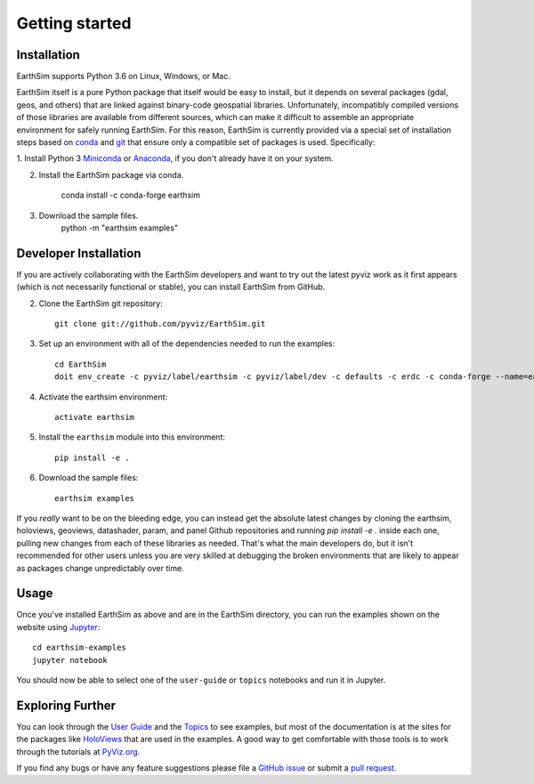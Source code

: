 ***************
Getting started
***************


Installation
------------

EarthSim supports Python 3.6 on Linux, Windows, or Mac.

EarthSim itself is a pure Python package that itself would be easy to install, but it depends on several packages (gdal, geos, and others) that are linked against binary-code geospatial libraries.  Unfortunately, incompatibly compiled versions of those libraries are available from different sources, which can make it difficult to assemble an appropriate environment for safely running EarthSim.  For this reason, EarthSim is currently provided via a special set of installation steps based on `conda <http://conda.pydata.org/docs>`_ and 
`git <https://git-scm.com>`_ that ensure only a compatible set of packages is used.  Specifically:

1. Install Python 3 `Miniconda <http://conda.pydata.org/miniconda.html>`_ or 
`Anaconda <http://docs.continuum.io/anaconda/install>`_, if you don't already have it on your system.

2. Install the EarthSim package via conda.

    conda install -c conda-forge earthsim

3. Download the sample files.
    python -m "earthsim examples"


Developer Installation
----------------------

If you are actively collaborating with the EarthSim developers and
want to try out the latest pyviz work as it first appears (which is
not necessarily functional or stable), you can install EarthSim
from GitHub.

2. Clone the EarthSim git repository::

    git clone git://github.com/pyviz/EarthSim.git

3. Set up an environment with all of the dependencies needed to run the examples::

    cd EarthSim
    doit env_create -c pyviz/label/earthsim -c pyviz/label/dev -c defaults -c erdc -c conda-forge --name=earthsim --python=3.6

4. Activate the earthsim environment::

    activate earthsim

5. Install the ``earthsim`` module into this environment::

    pip install -e .

6. Download the sample files::

    earthsim examples

If you *really* want to be on the bleeding edge, you can instead get
the absolute latest changes by cloning the earthsim, holoviews,
geoviews, datashader, param, and panel Github repositories and
running `pip install -e .` inside each one, pulling new changes from
each of these libraries as needed.  That's what the main developers
do, but it isn't recommended for other users unless you are very
skilled at debugging the broken environments that are likely to appear
as packages change unpredictably over time.

    
Usage
-----

Once you've installed EarthSim as above and are in the EarthSim directory, you can
run the examples shown on the website using
`Jupyter <http://jupyter.org>`_::

    cd earthsim-examples
    jupyter notebook

You should now be able to select one of the ``user-guide`` or
``topics`` notebooks and run it in Jupyter.


Exploring Further
-----------------

You can look through the `User Guide <../user_guide>`_
and the `Topics <../topics>`_ to see examples, but
most of the documentation is at the sites for the packages like
`HoloViews <http://holoviews.org>`_ that are used in the examples.  A
good way to get comfortable with those tools is to work through the tutorials at 
`PyViz.org. <http://pyviz.org>`_

If you find any bugs or have any feature suggestions please file a 
`GitHub issue <https://github.com/pyviz/EarthSim/issues>`_
or submit a `pull request <https://help.github.com/articles/about-pull-requests>`_.

